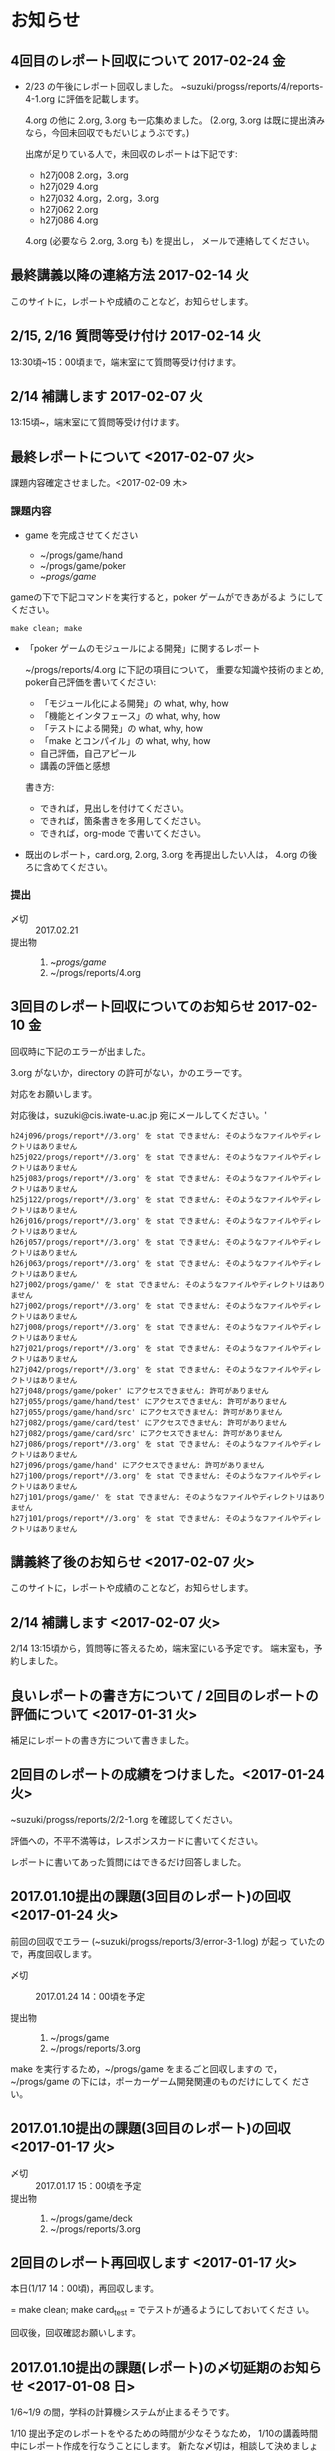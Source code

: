 * お知らせ		
** 4回目のレポート回収について 2017-02-24 金

- 2/23 の午後にレポート回収しました。
  ~suzuki/progss/reports/4/reports-4-1.org に評価を記載します。

  4.org の他に 2.org, 3.org も一応集めました。
  (2.org, 3.org は既に提出済みなら，今回未回収でもだいじょうぶです。)

  出席が足りている人で，未回収のレポートは下記です:

  - h27j008 2.org，3.org
  - h27j029 4.org
  - h27j032 4.org，2.org，3.org
  - h27j062 2.org
  - h27j086 4.org

  4.org (必要なら 2.org, 3.org も) を提出し，
  メールで連絡してください。

** 最終講義以降の連絡方法 2017-02-14 火

   このサイトに，レポートや成績のことなど，お知らせします。

** 2/15, 2/16 質問等受け付け 2017-02-14 火

   13:30頃~15：00頃まで，端末室にて質問等受け付けます。

** 2/14 補講します 2017-02-07 火

   13:15頃~，端末室にて質問等受け付けます。

** 最終レポートについて <2017-02-07 火>

   課題内容確定させました。<2017-02-09 木>

*** 課題内容

    - game を完成させてください

      - ~/progs/game/hand
      - ~/progs/game/poker
      - ~/progs/game/

	gameの下で下記コマンドを実行すると，poker ゲームができあがるよ
        うにしてください。

	: make clean; make 

    - 「poker ゲームのモジュールによる開発」に関するレポート

       ~/progs/reports/4.org に下記の項目について，
      重要な知識や技術のまとめ, poker自己評価を書いてください:
      
      - 「モジュール化による開発」の what, why, how
      - 「機能とインタフェース」の what, why, how
      - 「テストによる開発」の what, why, how
      - 「make とコンパイル」の what, why, how
      - 自己評価，自己アピール
      - 講義の評価と感想

      書き方:

      - できれば，見出しを付けてください。
      - できれば，箇条書きを多用してください。
      - できれば，org-mode で書いてください。

    - 既出のレポート，card.org, 2.org, 3.org を再提出したい人は，
      4.org の後ろに含めてください。

*** 提出
    
    - 〆切 :: 2017.02.21
    - 提出物 :: 
      1. ~/progs/game/
      2. ~/progs/reports/4.org 

   

** 3回目のレポート回収についてのお知らせ 2017-02-10 金

回収時に下記のエラーが出ました。

3.org がないか，directory の許可がない，かのエラーです。

対応をお願いします。

対応後は，suzuki@cis.iwate-u.ac.jp 宛にメールしてください。'
   
#+BEGIN_EXAMPLE
h24j096/progs/report*//3.org' を stat できません: そのようなファイルやディレクトリはありません
h25j022/progs/report*//3.org' を stat できません: そのようなファイルやディレクトリはありません
h25j083/progs/report*//3.org' を stat できません: そのようなファイルやディレクトリはありません
h25j122/progs/report*//3.org' を stat できません: そのようなファイルやディレクトリはありません
h26j016/progs/report*//3.org' を stat できません: そのようなファイルやディレクトリはありません
h26j057/progs/report*//3.org' を stat できません: そのようなファイルやディレクトリはありません
h26j063/progs/report*//3.org' を stat できません: そのようなファイルやディレクトリはありません
h27j002/progs/game/' を stat できません: そのようなファイルやディレクトリはありません
h27j002/progs/report*//3.org' を stat できません: そのようなファイルやディレクトリはありません
h27j008/progs/report*//3.org' を stat できません: そのようなファイルやディレクトリはありません
h27j021/progs/report*//3.org' を stat できません: そのようなファイルやディレクトリはありません
h27j042/progs/report*//3.org' を stat できません: そのようなファイルやディレクトリはありません
h27j048/progs/game/poker' にアクセスできません: 許可がありません
h27j055/progs/game/hand/test' にアクセスできません: 許可がありません
h27j055/progs/game/hand/src' にアクセスできません: 許可がありません
h27j082/progs/game/card/test' にアクセスできません: 許可がありません
h27j082/progs/game/card/src' にアクセスできません: 許可がありません
h27j086/progs/report*//3.org' を stat できません: そのようなファイルやディレクトリはありません
h27j096/progs/game/hand' にアクセスできません: 許可がありません
h27j100/progs/report*//3.org' を stat できません: そのようなファイルやディレクトリはありません
h27j101/progs/game/' を stat できません: そのようなファイルやディレクトリはありません
h27j101/progs/report*//3.org' を stat できません: そのようなファイルやディレクトリはありません
#+END_EXAMPLE
   



** 講義終了後のお知らせ <2017-02-07 火>
   
   このサイトに，レポートや成績のことなど，お知らせします。

** 2/14 補講します <2017-02-07 火>

   2/14 13:15頃から，質問等に答えるため，端末室にいる予定です。
   端末室も，予約しました。


** 良いレポートの書き方について / 2回目のレポートの評価について <2017-01-31 火>

   補足にレポートの書き方について書きました。

** 2回目のレポートの成績をつけました。<2017-01-24 火>

   ~suzuki/progss/reports/2/2-1.org を確認してください。

   評価への，不平不満等は，レスポンスカードに書いてください。

   レポートに書いてあった質問にはできるだけ回答しました。

** 2017.01.10提出の課題(3回目のレポート)の回収  <2017-01-24 火>

   前回の回収でエラー (~suzuki/progss/reports/3/error-3-1.log) が起っ
   ていたので，再度回収します。

    - 〆切 :: 2017.01.24 14：00頃を予定
	 
    - 提出物 :: 
      1. ~/progs/game
      2. ~/progs/reports/3.org 
  
   make を実行するため，~/progs/game をまるごと回収しますの
   で，~/progs/game の下には，ポーカーゲーム開発関連のものだけにしてく
   ださい。

** 2017.01.10提出の課題(3回目のレポート)の回収  <2017-01-17 火>

    - 〆切 :: 2017.01.17 15：00頃を予定
    - 提出物 :: 
      1. ~/progs/game/deck
      2. ~/progs/reports/3.org 
** 2回目のレポート再回収します  <2017-01-17 火>

   本日(1/17 14：00頃)，再回収します。
   
   = make clean; make card_test = でテストが通るようにしておいてくださ
   い。

   回収後，回収確認お願いします。

** 2017.01.10提出の課題(レポート)の〆切延期のお知らせ  <2017-01-08 日>

1/6~1/9 の間，学科の計算機システムが止まるそうです。

1/10 提出予定のレポートをやるための時間が少なそうなため，
1/10の講義時間中にレポート作成を行なうことにします。
新たな〆切は，相談して決めましょう。

** 次回冬休み開け(2017.01.10) までの課題(レポート)

*** 課題内容

    - deckモジュールを完成させてください

      ~/progs/game/deck

    - 手札モジュールの機能を洗い出してください 

      ~/progs/game/hand/hand.org にまとめてください。

    - 洗い出した手札モジュールの機能のインタフェースを考えてください

      上と同じく，~/progs/game/hand/hand.org にまとめてください。

    - ~/progs/game/hand/hand.org は自分用のメモでかまいません。作成し
      た hang.org から，提出用に，必要最小限に，読みやすく，わかりやす
      く，まとめ直した内容を，~/progs/reports/3.org に置いてください。

*** 提出
    
    - 〆切 :: 2017.01.10
    - 提出物 :: 
      1. ~/progs/game/deck
      2. ~/progs/reports/3.org 


** プロジェクタに表示しているページのURLを知らせたい

   方法を模索中です。とりあえず，下記の方法を試してみようかなと思い
   ます:

   : % ~suzuki/bin/recent_pages prog

   実行してみてください。

   書き込みを忘れているときは，注意してください。

** 2回目のレポート出題 <2016-12-06 火>

   レポートを提出してもらいます。

*** 提出期限

    2016.12.19

*** 提出してもらうもの

    1. ~/progs/card_display/simple 
       
       - Makefile
       - card_display_simple.c
       - card_display_multi.c
       - card_display_sort.c
       - test/{Makefile, test_card.c, test_sort.c}
       - src/{Makefile, card.h, card.c, cards.c}

       このディレクトリで，=make test= すると，
       
       - =src/libcard.a= と全てのテストをビルドし，
       - テストを実行し，
       - すべてのテストが通る

       ようにしておいて下さい。

    2. card_display 問題の開発に関するレポート

       ~/progs/reports/2.org に下記の項目についてまとめてください:
      
       - 開発の意味や目的は何だったのか？
       - 開発における重要な知識や技術のまとめと自己評価
       - 質問や感想

       書き方:

       - できれば，見出しを付けてください。
       - できれば，箇条書きを多用してください。
       - できれば，org-mode で書いてください。

*** 注意点

    - グループで取りくんだ場合は，その旨とメンバー名とそれぞれの貢献度
      を書いてください。

    - 他の人のプログラムを参考にした場合は，誰のをどの程度参考にしたの
      か，書いてください。

    - 他の人の文書を参考にした場合は，誰のをどの程度参考にしたのか，書
      いてください。文書は，最終的には，自分の言葉や論理で組立ててくだ
      さい。

** 1回目のレポートの成績をつけました。<2016-12-06 火>

   ~suzuki/progss/collected_srcs/1.org を確認してください。

   評価が？は，評価保留の意味です。

   評価への，不平不満等は，レスポンスカードに書いてください。

** 2回目のレポートの予定

   カード・モジュールの開発が終った後に，2回目のレポートを予定していま
   す。

*** 提出してもらうもの

    1. ~/progs/card_display/simple 
       
       - Makefile
       - card_display_simple.c
       - card_display_multi.c
       - card_display_sort.c
       - test/{Makefile, test_card.c, test_sort.c}
       - src/{Makefile, card.h, card.c, cards.c}

       このディレクトリで，=make test= すると，
       
       - =src/libcard.a= と全てのテストをビルドし，
       - テストを実行し，
       - すべてのテストが通る

       ようにしておいて下さい。

    2. card_display 問題の開発に関するレポート

       ~/progs/reports/1.org に下記の内容を


       - 「開発の目的」は何だったのか？
       - 重要な知識や技術のまとめ
       - 感想

** 1回目のレポートの仮成績をつけました。

   ~suzuki/progss/collected_srcs/1.org を確認してください。

   評価への，不平不満等は，レスポンスカードに書いてください。

** wiki の設置 <2016-11-28 月>

   github のページに，[[https://github.com/masayuki054/prog/wiki][wiki]] を設置しました。

   誰でも書き込めるように設定したので，org-mode のプレビューに使ってみ
   てください。

   講義中のリアルタイムなお知らせにも，使うかもしれません。

** if文とセミコロン <2016-11-08 火>

[[http://kmaebashi.com/programmer/c_yota/semicolon.html][SEMICOLON]] 

「if文で余計な;を書いていましたよ」との指摘を受けました。下記のような
箇所のセミコロンだと思います:

#+BEGIN_SRC c
  if (1) 
    {
      //
    };
#+END_SRC   

((s-:)) は，then 節で if 文が終了していることを, 積極的に示すために，セミ
コロンを書いてしまいます。

else節があるときも書いているかもしれません。

** あっているのでしょうか？ <2016-11-08 火>

#+BEGIN_SRC c
if ( no<TWO && ACE<no )
  {
    //
  };
#+END_SRC

  すみません。明らかに，間違っています。 && は || の間違いです。指摘あ
  りとう。

  それから，card_new の中に，ポーカゲームの決まりが入っているのも，良
  くありませんね。どうすればいいのか，考えてみます。


** card_display_simple の開発に関する絵 <2016-11-08 火>

   参考にしてください：

- [[./Figs/card_display_simple_structure.png][card_string機能の構造]] 

  card_string 機能の構造・流れを描きました。四角い箱がデータで，下が波
  うっている箱が処理です。

- [[./Figs/card_display_simple.png][card_display_simple問題の開発木構造]]

  テストによる開発で用いるディレクトリ構造とファイル(.h, .c, .o, .a)の
  関係を描きました。矢印は依存関係を表わしています。

- [[./Figs/deck_dev.png][deckモジュールの開発木構造]]

  カードモジュールの開発終了後，山(deck)モジュールの開発を行ないます。
  その際の，山(deck)モジュールの開発構造と，カードモジュールの機能提供
  の構造を描きました。

** 回収レポートの評価  <2016-11-08 火>

   未だ少ししか見られていませんが，
   ~suzuki/progss/collected_srcs/1.org に評価と感想を書いています。

** レポートの回収  <2016-10-25 火>

*** 「課題:card_display問題を始める」のレポートを回収します。

   各自の，~/progs/card_display/first/ を回収します。そこには，
   下記のファイルがあることを想定しています：

     - ~/progs/card_display/first/simple.org

       simple_*.c を作成する際に考えたことをまとめる。

     - ~/progs/card_display/first/simple_*.c

       段階的に作成したソースプログラム達。

     - ~/progs/card_display/first/Makefile_*

       各段階のソースプログラムをコンパイルするためのMakefile達。


*** 確認方法

    今回のレポートは，~suzuki/progss/collected_srcs/1/の下に回収します。

    ~suzuki/progss/collected_srcs/1/自分のログイン名/first の下を確認
    してください。


** [[./index.org][講義サイト]] のタブに補足を追加しました <2016-10-25 火>

Emacs や Org-mode のこと，ガイダンスでふれたプログラム開発に関すること
を，[[./index.org][講義サイト]] の補足タブとして追加しました。

とりあえずの処置です。


** リアルタイムストリーミングを試してみましょう  <2016-10-25 火>

萩原さんが，調べてくれました。試してみましょう:   

*** 3.1. 送信側 (先生)

#+BEGIN_SRC sh :export both

ffmpeg -f x11grab -s 1920x1080 -framerate 15 -i :0.0 -c:v libx264 -preset fast -pix_fmt yuv420p -s 1280x720 -threads 0 -f sap sap://224.0.0.255 &

#+END_SRC

*** 3.2. 受信側 (学生)
- vlcを起動します:
  ： % vlc 

- 「表示」->「プレイリスト」->「ローカルネットワーク」->「ネットワークス
トリーム(SAP)」->「No Name」をダブルクリック

- そこそこ待つ

- 表示サイズは受信側でも変更可能

*** キャプチャのみ(先生)

#+BEGIN_SRC sh
ffmpeg -f x11grab -s 1920x1080 -framerate 15 -i :0.0 ~suzuki/progs/lects/03.mp4
#+END_SRC

#+RESULTS:

二番目のモニタをキャプチャしたい場合はオプションを"-i :0.0+1920,0"にしてください． 
キャプチャの終了はC-cです．


** card_display/first/simple.c の解説 <2016-10-12 水>

[[./index.org][講義サイト]] の [[./memos.org][雑メモ]] タブから見られるようにしました。

Emacs で見るには，~suzuki/prog.git/org/memos/simple.org が最新です。

~suzuki/progs/card_display/first/ に下に，C のソースとMakefileがありま す。


** org-mode の文書の見方 <2016-10-12 水>

simple.org は org-mode で書いてあります。 Emacs で開いて，見出しで，
TAB または SHIFT+TAB を打つと，下位の文書 構造を展開縮小されます。


** 講義サイトの雑メモが開かなかったわけ <2016-10-12 水>

org-mode 文書を HTML に変換すると，数式マークアップのレンダリングのた
めに， MathML.js を使いますが，昨日 は何故か https://orgmode.org から
ダウンロードできなかったようです。

mathml.org おすすめの
https://cdn.mathjax.org/mathjax/latest/MathJax.js からダウンロードする
よう書き換えました。


** ガイダンスの説明について <2016-10-11 火>

初回のガイダンスがわかりにくかったようです。すみません。

説明を省いたと感じた人も多
かたようですが，ガイダンスでは，こんな事をやりますと，項目とその入口へ
の情報を羅列したにすぎません。省略したのではありません。

*** 講義で教えること <2016-10-11 火>

重要なことをまとめると, 次のようになります:

主テーマは，*プログラムの設計と開発のこと* です。

そのために次のことを，体験的に学びます:

- モジュラー・プログラミングのこと
- テストとテストによる開発のこと
- 設計，開発について文書を作成すること (このために，org-mode を使うこ
  とを *推奨* しています。)

*** 前提とする知識

そのためには，次の知識が必要です:
- プログラム言語とプログラミング
- コンパイルと実行のこと，
- ライブラリのこと，
- make と Makefileのこと，
- Emacs のこと
- シェルと Linux のこと

これらは，講義にとっては，副次的なことですが，
プログラミングにとっては，全て必須のことです。
しかし，教えられていなかったり，難かしかったり，経験不足などで，
知識が不足していますよね。

僕(先生)は，どの知識が不足しているのか，はっきりとは把握していませんが，
基本的なことは，教えられていて，わかっている (いてほしい) と考えています。
そういう立場で講義を作っています。

わかっていない事，わからない事は，僕に伝えてください。講義中に指摘して
ください。歓迎します。

*** 講義資料

新らしいカリキュラムになって，3回目の講義です。皆さんの状況が，だいぶ
分ってきましたが，講義のための資料作りにはかなり時間がかかります。
講義内容全部を整合させるのには，もっと時間がかかります。

状況に対応した資料を作る努力はしているつもりですが，配慮や時間や技術が
足りません。

不足している資料やおかしな所は，指摘してください。

不足している情報は，自分で調べるようにも，してください。

** 講義の実施時間について <2016-10-11 火> 

#+BEGIN_QUOTE
金先生とお話して，2:30 以降も端末室を使えることになりました。
#+END_QUOTE

あらためて提案します。

演習を伴なう (むしろ演習が主な) 講義なので，90分の時間内で，
講義と演習を終ることが，例年，できません。

- 講義内容の説明は，2:30 までに終りにします。

- 講義中の課題は次週までの宿題とします。

- 2:30~ 自主的に課題に取り組む時間とし，
  3:00 までは TA さんが対応してくれ，
  それ以降は，((s-:)) が適宜対応します。

どうでしょうか？


** 講義資料について <2016-10-11 火>

- [[./org-docs.org][資料]] :: 
     基本，講義する内容です。教科書的な資料です。

- [[./supplement.org][説明]] ::
     資料への補足説明です。昨年度，徐々に書いたもので，今年度，資料に反映させ
     た方がいいかもしれませんが，まだ見直していません。

- [[./memos.org][雑メモ]] :: 
     昨年の講義の進行中に，思い付いて書いたメモです。要整理です。

- [[./lects.org][講義]] ::
     おしらせ，講義の情報，講義の記録などです。



- [[http://wiki.cis.iwate-u.ac.jp/~suzuki/lects/prog/][2015]] ::
     2015年度のソフトウェア構成論の講義の全てです。


** ホームディレクトリのパーミションについて

 進行状況の確認や，レポート提出のために，~/progs の中を閲覧，回収したい
 と思っています。

 ~/progs の中を，鈴木 (((s-:))) が見られるように設定してもらえませんか？

   : chmod o+rx ~
   : chmod -R o+rx ~/progs

** 2016-10-18 休講します。
   SCHEDULED: <2016-10-02 日>

  ((s-:)) ネンリンピック長崎 サッカー出場のため
   

** 2016-10-04 開講します。 
   SCHEDULED: <2016-10-02 日>

   
   








